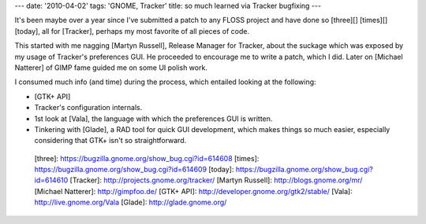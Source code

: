 ---
date: '2010-04-02'
tags: 'GNOME, Tracker'
title: so much learned via Tracker bugfixing
---

It\'s been maybe over a year since I\'ve submitted a patch to any FLOSS
project and have done so [three][] [times][] [today], all for [Tracker],
perhaps my most favorite of all pieces of code.

This started with me nagging [Martyn Russell], Release Manager for
Tracker, about the suckage which was exposed by my usage of Tracker\'s
preferences GUI. He proceeded to encourage me to write a patch, which I
did. Later on [Michael Natterer] of GIMP fame guided me on some UI
polish work.

I consumed much info (and time) during the process, which entailed
looking at the following:

-   [GTK+ API]
-   Tracker\'s configuration internals.
-   1st look at [Vala], the language with which the preferences GUI is
    written.
-   Tinkering with [Glade], a RAD tool for quick GUI development, which
    makes things so much easier, especially considering that GTK+ isn\'t
    so straightforward.

  [three]: https://bugzilla.gnome.org/show_bug.cgi?id=614608
  [times]: https://bugzilla.gnome.org/show_bug.cgi?id=614609
  [today]: https://bugzilla.gnome.org/show_bug.cgi?id=614610
  [Tracker]: http://projects.gnome.org/tracker/
  [Martyn Russell]: http://blogs.gnome.org/mr/
  [Michael Natterer]: http://gimpfoo.de/
  [GTK+ API]: http://developer.gnome.org/gtk2/stable/
  [Vala]: http://live.gnome.org/Vala
  [Glade]: http://glade.gnome.org/
